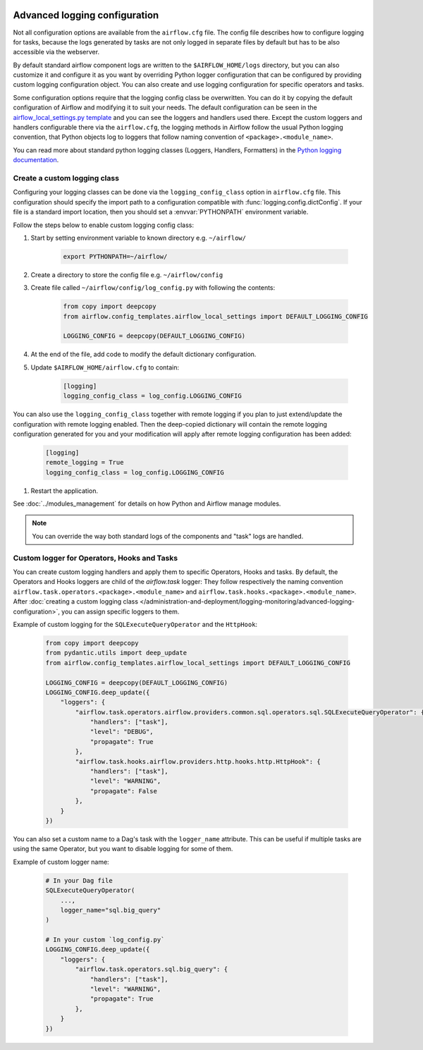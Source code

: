  .. Licensed to the Apache Software Foundation (ASF) under one
    or more contributor license agreements.  See the NOTICE file
    distributed with this work for additional information
    regarding copyright ownership.  The ASF licenses this file
    to you under the Apache License, Version 2.0 (the
    "License"); you may not use this file except in compliance
    with the License.  You may obtain a copy of the License at

 ..   http://www.apache.org/licenses/LICENSE-2.0

 .. Unless required by applicable law or agreed to in writing,
    software distributed under the License is distributed on an
    "AS IS" BASIS, WITHOUT WARRANTIES OR CONDITIONS OF ANY
    KIND, either express or implied.  See the License for the
    specific language governing permissions and limitations
    under the License.


.. _write-logs-advanced:

Advanced logging configuration
==============================

Not all configuration options are available from the ``airflow.cfg`` file. The config file describes
how to configure logging for tasks, because the logs generated by tasks are not only logged in separate
files by default but has to be also accessible via the webserver.

By default standard airflow component logs are written to the ``$AIRFLOW_HOME/logs`` directory, but you
can also customize it and configure it as you want by overriding Python logger configuration that can
be configured by providing custom logging configuration object. You can also create and use logging configuration
for specific operators and tasks.

Some configuration options require that the logging config class be overwritten. You can do it by copying the default
configuration of Airflow and modifying it to suit your needs. The default configuration can be seen in the
`airflow_local_settings.py template <https://github.com/apache/airflow/blob/|airflow-version|/airflow/config_templates/airflow_local_settings.py>`_
and you can see the loggers and handlers used there. Except the custom loggers and handlers configurable there
via the ``airflow.cfg``, the logging methods in Airflow follow the usual Python logging convention,
that Python objects log to loggers that follow naming convention of ``<package>.<module_name>``.

You can read more about standard python logging classes (Loggers, Handlers, Formatters) in the
`Python logging documentation <https://docs.python.org/library/logging.html>`_.

Create a custom logging class
-----------------------------

Configuring your logging classes can be done via the ``logging_config_class`` option in ``airflow.cfg`` file.
This configuration should specify the import path to a configuration compatible with
:func:`logging.config.dictConfig`. If your file is a standard import location, then you should set a
:envvar:`PYTHONPATH` environment variable.

Follow the steps below to enable custom logging config class:

#. Start by setting environment variable to known directory e.g. ``~/airflow/``

    .. code-block:: bash

        export PYTHONPATH=~/airflow/

#. Create a directory to store the config file e.g. ``~/airflow/config``
#. Create file called ``~/airflow/config/log_config.py`` with following the contents:

    .. code-block:: python

      from copy import deepcopy
      from airflow.config_templates.airflow_local_settings import DEFAULT_LOGGING_CONFIG

      LOGGING_CONFIG = deepcopy(DEFAULT_LOGGING_CONFIG)

#.  At the end of the file, add code to modify the default dictionary configuration.
#. Update ``$AIRFLOW_HOME/airflow.cfg`` to contain:

    .. code-block:: ini

        [logging]
        logging_config_class = log_config.LOGGING_CONFIG

You can also use the ``logging_config_class`` together with remote logging if you plan to just extend/update
the configuration with remote logging enabled. Then the deep-copied dictionary will contain the remote logging
configuration generated for you and your modification will apply after remote logging configuration has
been added:

    .. code-block:: ini

        [logging]
        remote_logging = True
        logging_config_class = log_config.LOGGING_CONFIG


#. Restart the application.

See :doc:`../modules_management` for details on how Python and Airflow manage modules.


.. note::

   You can override the way both standard logs of the components and "task" logs are handled.


Custom logger for Operators, Hooks and Tasks
--------------------------------------------

You can create custom logging handlers and apply them to specific Operators, Hooks and tasks. By default, the Operators
and Hooks loggers are child of the `airflow.task` logger: They follow respectively the naming convention
``airflow.task.operators.<package>.<module_name>`` and ``airflow.task.hooks.<package>.<module_name>``. After
:doc:`creating a custom logging class </administration-and-deployment/logging-monitoring/advanced-logging-configuration>`,
you can assign specific loggers to them.

Example of custom logging for the ``SQLExecuteQueryOperator`` and the ``HttpHook``:

    .. code-block:: python

      from copy import deepcopy
      from pydantic.utils import deep_update
      from airflow.config_templates.airflow_local_settings import DEFAULT_LOGGING_CONFIG

      LOGGING_CONFIG = deepcopy(DEFAULT_LOGGING_CONFIG)
      LOGGING_CONFIG.deep_update({
          "loggers": {
              "airflow.task.operators.airflow.providers.common.sql.operators.sql.SQLExecuteQueryOperator": {
                  "handlers": ["task"],
                  "level": "DEBUG",
                  "propagate": True
              },
              "airflow.task.hooks.airflow.providers.http.hooks.http.HttpHook": {
                  "handlers": ["task"],
                  "level": "WARNING",
                  "propagate": False
              },
          }
      })


You can also set a custom name to a Dag's task with the ``logger_name`` attribute. This can be useful if multiple tasks
are using the same Operator, but you want to disable logging for some of them.

Example of custom logger name:

    .. code-block:: python

      # In your Dag file
      SQLExecuteQueryOperator(
          ...,
          logger_name="sql.big_query"
      )

      # In your custom `log_config.py`
      LOGGING_CONFIG.deep_update({
          "loggers": {
              "airflow.task.operators.sql.big_query": {
                  "handlers": ["task"],
                  "level": "WARNING",
                  "propagate": True
              },
          }
      })

